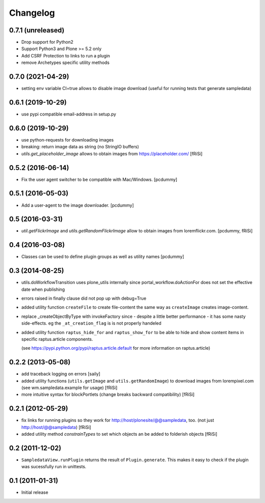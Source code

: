Changelog
=========

0.7.1 (unreleased)
------------------

- Drop support for Python2
- Support Python3 and Plone >= 5.2 only
- Add CSRF Protection to links to run a plugin
- remove Archetypes specific utility methods

0.7.0 (2021-04-29)
------------------

- setting env variable CI=true allows to disable image download
  (useful for running tests that generate sampledata)


0.6.1 (2019-10-29)
------------------

- use pypi compatible email-address in setup.py

0.6.0 (2019-10-29)
------------------

- use python-requests for downloading images

- breaking: return image data as string (no StringIO buffers)

- `utils.get_placeholder_image` allows to obtain images from
  https://placeholder.com/
  [fRiSi]


0.5.2 (2016-06-14)
------------------

- Fix the user agent switcher to be compatible with Mac/Windows.
  [pcdummy]


0.5.1 (2016-05-03)
------------------

- Add a user-agent to the image downloader.
  [pcdummy]


0.5 (2016-03-31)
----------------

- `util.getFlickrImage` and `utils.getRandomFlickrImage` allow to obtain images from loremflickr.com.
  [pcdummy, fRiSi]


0.4 (2016-03-08)
----------------

- Classes can be used to define plugin groups as well as utility names
  [pcdummy]


0.3 (2014-08-25)
----------------

- utils.doWorkflowTransition uses plone_utils internally since
  portal_workflow.doActionFor does not set the effective date when publishing

- errors raised in finally clause did not pop up with debug=True

- added utility function ``createFile`` to create file-content the same way
  as ``createImage`` creates image-content.

- replace _createObjectByType with invokeFactory since - despite a little better
  performance - it has some nasty side-effects. eg the ``_at_creation_flag`` is
  is not properly handeled

- added utility function ``raptus_hide_for`` and ``raptus_show_for`` to be able
  to hide and show content items in specific raptus.article components.

  (see https://pypi.python.org/pypi/raptus.article.default for more information
  on raptus.article)

0.2.2 (2013-05-08)
------------------

- add traceback logging on errors [saily]

- added utility functions (``utils.getImage`` and ``utils.getRandomImage``) to
  download images from lorempixel.com (see wm.sampledata.example for usage)
  [fRiSi]

- more intuitive syntax for blockPortlets (change breaks backward
  compatibility) [fRiSi]

0.2.1 (2012-05-29)
------------------

- fix links for running plugins so they work for
  http://host/plonesite/@@sampledata, too. (not just http://host/@@sampledata)
  [fRiSi]

- added utility method `constrainTypes` to set which objects an be added to
  folderish objects [fRiSi]

0.2 (2011-12-02)
----------------

- ``SampledataView.runPlugin`` returns the result of ``Plugin.generate``. This
  makes it easy to check if the plugin was sucessfully run in unittests.

0.1 (2011-01-31)
----------------

- Initial release
